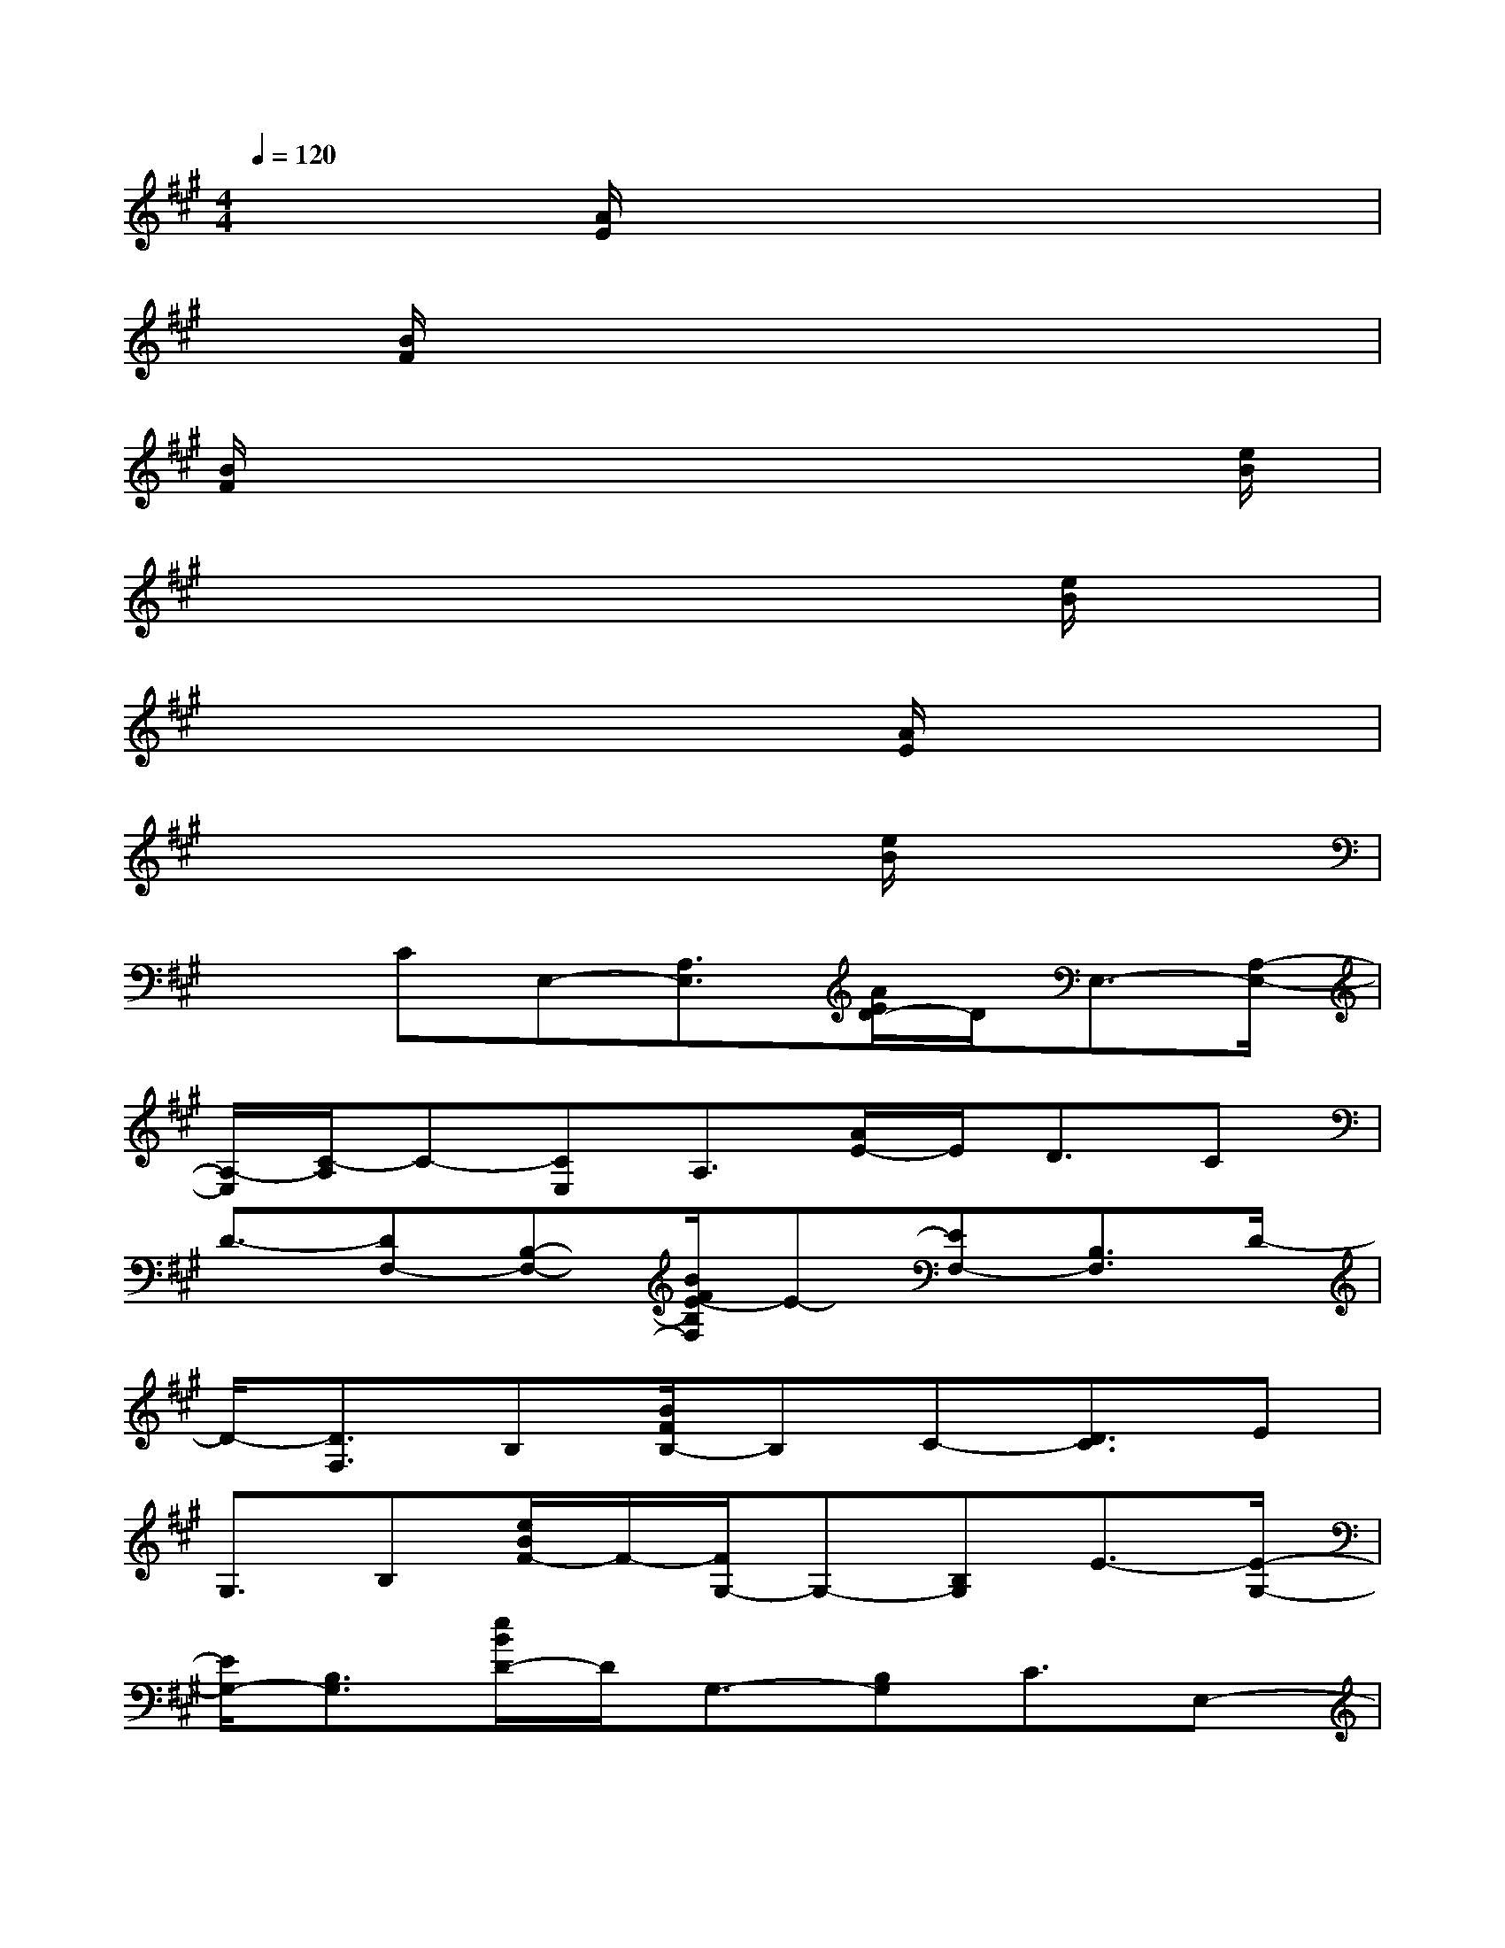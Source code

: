 X:1
T:
M:4/4
L:1/8
Q:1/4=120
K:A%3sharps
V:1
x3/2[A/2E/2]x6|
x/2[B/2F/2]x6x|
[B/2F/2]x6x[e/2B/2]|
x6x[e/2B/2]x/2|
x6[A/2E/2]x3/2|
x4x3/2[e/2B/2]x2|
x3/2CE,-[A,3/2E,3/2][A/2E/2D/2-]D/2E,3/2-[A,/2-E,/2-]|
[A,/2-E,/2][C/2-A,/2]C-[CE,]A,3/2[A/2E/2-]E/2D3/2C|
D3/2-[DF,-][B,-F,-][B/2F/2E/2-B,/2F,/2]E-[EF,-][B,3/2F,3/2]D/2-|
D/2-[D3/2F,3/2]B,[B/2F/2B,/2-]B,C-[D3/2C3/2]E|
G,3/2B,[e/2B/2F/2-]F/2-[F/2G,/2-]G,-[B,G,]E3/2-[E/2-G,/2-]|
[E/2G,/2-][B,3/2G,3/2][e/2B/2D/2-]D/2G,3/2-[B,G,]C3/2E,-|
[A,3/2E,3/2][A/2E/2D/2-]D/2E,3/2-[A,-E,][C/2-A,/2]C/2E,3/2A,/2-|
A,/2-[A/2E/2A,/2G,/2-]G,A,B,3/2CE,3/2-[A,E,]|
[A/2E/2D/2-]DE,-[A,E,-][C/2-E,/2]C-[CE,]A,3/2[A/2E/2-]|
E/2-[E/2D/2-]DCD3/2-[DF,-][B,3/2F,3/2][B/2F/2E/2-]E/2-